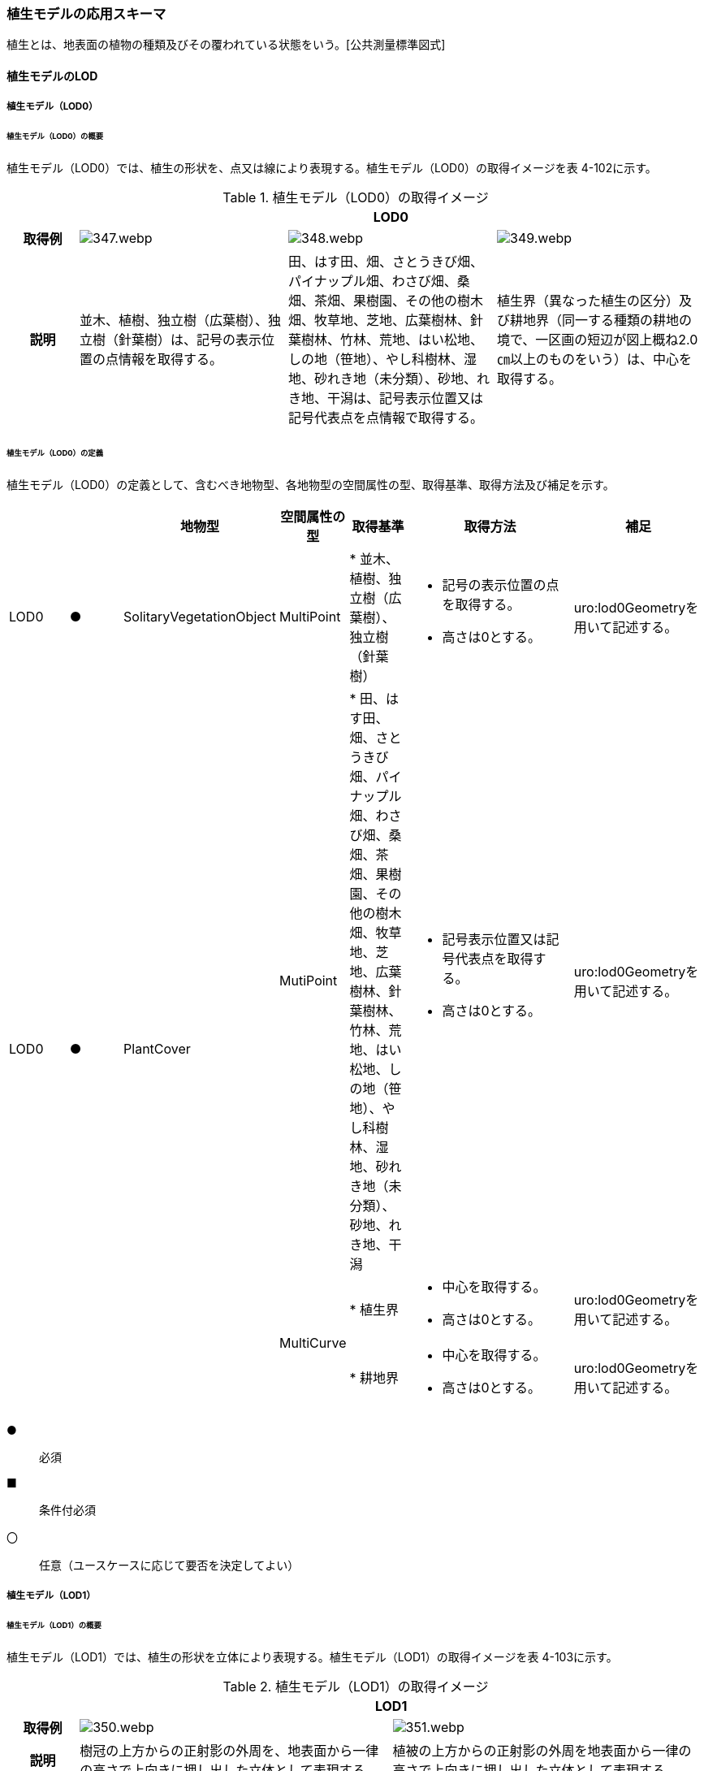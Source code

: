 [[toc4_17]]
=== 植生モデルの応用スキーマ

植生とは、地表面の植物の種類及びその覆われている状態をいう。[公共測量標準図式]

[[toc4_17_01]]
==== 植生モデルのLOD

[[toc4_17_01_01]]
===== 植生モデル（LOD0）

====== 植生モデル（LOD0）の概要

植生モデル（LOD0）では、植生の形状を、点又は線により表現する。植生モデル（LOD0）の取得イメージを表 4-102に示す。

[cols="1,3,3,3"]
.植生モデル（LOD0）の取得イメージ
|===
h| 3+^h| LOD0
h| 取得例
^a|
image::images/347.webp.png[]
a|
image::images/348.webp.png[]
^a|
image::images/349.webp.png[]

h| 説明 | 並木、植樹、独立樹（広葉樹）、独立樹（針葉樹）は、記号の表示位置の点情報を取得する。
| 田、はす田、畑、さとうきび畑、パイナップル畑、わさび畑、桑畑、茶畑、果樹園、その他の樹木畑、牧草地、芝地、広葉樹林、針葉樹林、竹林、荒地、はい松地、しの地（笹地）、やし科樹林、湿地、砂れき地（未分類）、砂地、れき地、干潟は、記号表示位置又は記号代表点を点情報で取得する。
| 植生界（異なった植生の区分）及び耕地界（同一する種類の耕地の境で、一区画の短辺が図上概ね2.0㎝以上のものをいう）は、中心を取得する。

|===

====== 植生モデル（LOD0）の定義

植生モデル（LOD0）の定義として、含むべき地物型、各地物型の空間属性の型、取得基準、取得方法及び補足を示す。

[cols="1,1,1,1,1,3,2"]
|===
| | | 地物型 | 空間属性の型 | 取得基準 | 取得方法 | 補足

| LOD0
| ●
| SolitaryVegetationObject
| MultiPoint
|
* 並木、植樹、独立樹（広葉樹）、独立樹（針葉樹）
a|
* 記号の表示位置の点を取得する。
* 高さは0とする。
| uro:lod0Geometryを用いて記述する。

.3+| LOD0
.3+| ●
.3+| PlantCover
| MutiPoint
|
* 田、はす田、畑、さとうきび畑、パイナップル畑、わさび畑、桑畑、茶畑、果樹園、その他の樹木畑、牧草地、芝地、広葉樹林、針葉樹林、竹林、荒地、はい松地、しの地（笹地）、やし科樹林、湿地、砂れき地（未分類）、砂地、れき地、干潟
a|
* 記号表示位置又は記号代表点を取得する。
* 高さは0とする。
| uro:lod0Geometryを用いて記述する。

.2+| MultiCurve
|
* 植生界
a|
* 中心を取得する。
* 高さは0とする。
| uro:lod0Geometryを用いて記述する。

|
* 耕地界
a|
* 中心を取得する。
* 高さは0とする。
| uro:lod0Geometryを用いて記述する。

|===

[key]
●:: 必須
■:: 条件付必須
〇:: 任意（ユースケースに応じて要否を決定してよい）

[[toc4_17_01_02]]
===== 植生モデル（LOD1）

====== 植生モデル（LOD1）の概要

植生モデル（LOD1）では、植生の形状を立体により表現する。植生モデル（LOD1）の取得イメージを表 4-103に示す。

[cols="2,9,9"]
.植生モデル（LOD1）の取得イメージ
|===
h| 2+^h| LOD1
h| 取得例
^a|
image::images/350.webp.png[]
^a|
image::images/351.webp.png[]

h| 説明 | 樹冠の上方からの正射影の外周を、地表面から一律の高さで上向きに押し出した立体として表現する。
| 植被の上方からの正射影の外周を地表面から一律の高さで上向きに押し出した立体として表現する。

|===

====== 植生モデル（LOD1）の定義

植生モデル（LOD1）の定義として、含むべき地物型、各地物型の空間属性の型、取得基準、取得方法及び補足を示す。

[cols="17,17,17,18,17,17,17"]
|===
| | | 地物型 | 空間属性の型 | 取得基準 | 取得方法 | 補足

| LOD1 | ● | SolitaryVegetationObject | Solid |
* 1本1本の樹木を個々に識別する場合 |
* 樹冠の上方からの正射影の外周を地表面から一律の高さで上向きに押し出した立体を作成する。　 | 一律の高さは、樹木の最高高さを原則とする。
| LOD1 | ● | PlantCover | Solid |
* 複数の植物が混生し、個々の植物を識別しない場合 |
* 植被の上方からの正射影の外周を地表面から一律の高さで上向きに押し出した立体を作成する。　 | 一律の高さは、植被の高さの中央値を原則とする。

|===

[[toc4_17_01_03]]
===== 植生モデル（LOD2）

====== 植生モデル（LOD2）の概要

植生モデル（LOD2）では、植生の形状を、面の集まり又は立体により表現する。植生モデル（LOD2）の取得イメージを表4-104に示す。

[cols="1,3,1"]
.植生モデル（LOD2）の取得イメージ
|===
h| 2+^h| LOD2
h| 取得例
a|
image::images/352.webp.png[]
a|
image::images/353.webp.png[]

h| 説明
a| 樹冠と樹幹をそれぞれ簡略化した立体※を組み合わせた立体として表現する。 +
※簡略化した立体とは、楕円体、球体、円錐、角錐、角柱、円柱などの単純な立体図形とする。
a| 植被の表層の高さを取得し、比高3m以上を再現した立体として表現する。 +
モデルは特徴点を結ぶ三角網から構成される面を立体として表現する。

|===

====== 植生モデル（LOD2）の定義

植生モデル（LOD2）の定義として、含むべき地物型、各地物型の空間属性の型、取得基準、取得方法及び補足を示す。

[cols="17,17,17,18,17,17,17"]
|===
| | | 地物型 | 空間属性の型 | 取得基準 | 取得方法 | 補足

| LOD2
| ●
| SolitaryVegetationObject
| Solid又はMultiSurface
|
* 1本1本の樹木を個々に識別する場合
|
* 樹冠と樹幹をそれぞれ簡略化した立体を組み合わせた立体として表現する。　
a|
* データセットが採用する地図情報レベルの水平及び高さの誤差の標準偏差に収まるように立体を組み合わせる。
* ユースケースの必要が無い場合は、面の集まりとして表現できる。

| LOD2
| ●
| PlantCover
| Solid又はMultiSurface
|
* 複数の植物が混生し、個々の植物を識別しない場合
a|
* 植被の上方からの外周の正射影を取得する。
* 外周を構成する各頂点に、地表面の高さを与える。
* 植被の外周の正射影に含まれる頂点を取得し、植被の高さを与える。
* 各頂点をつなぎ、立体を作成する。
a|
* 正射影に含まれる頂点は、3m以上の高さの差を表現するように取得する。
* ユースケースの必要が無い場合は、面の集まりとして表現できる。
* TINを作成する点群の密度は、航空写真から作成した点群の場合は16点/m2、航空レーザ点群の場合は1点/m2以上とする。
* 点群の格子間隔は、5mを推奨する。

|===

[key]
●:: 必須
■:: 条件付必須
〇:: 任意（ユースケースに応じて要否を決定してよい）

[[toc4_17_01_04]]
===== 植生モデル（LOD3）

====== 植生モデル（LOD3）の概要

植生モデル（LOD3）では、植生の形状を、立体又は面の集まりにより表現する。植生モデル（LOD3）の取得イメージを表 4-105に示す。

[cols="1,3,1"]
.植生モデル（LOD3）の取得イメージ
|===
h| 2+^h| LOD3
h| 取得例
a|
image::images/354.webp.png[]
a|
image::images/355.webp.png[]

h| 説明
a| 樹冠及び樹幹の外形を構成する特徴点※により作成した立体。 +
※一定高さごとに樹冠の横断面を作成し、この頂点を結び外形を構成する（樹冠内部の主枝等の表現は行わない。）が、ユースケースの必要に応じて詳細化してよい。
a| 植被の表層の高さを取得し、比高1m以上を再現した立体として表現する。 +
モデルは特徴点を結ぶ三角網から構成される面を立体として表現する。

|===

====== 植生モデル（LOD3）の定義

植生モデル（LOD3）の定義として、含むべき地物型、各地物型の空間属性の型、取得基準、取得方法及び補足を示す。

[cols="17,17,17,18,17,17,17"]
|===
| | | 地物型 | 空間属性の型 | 取得基準 | 取得方法 | 補足

| LOD3
| ●
| SolitaryVegetationObject
| Solid又はMultiSurface
|
* 1本1本の樹木を個々に識別する場合
|
* 一定高さごとに樹冠の横断面を作成し、この頂点を結び外形を構成する。
a|
横断面は、データセットが採用する地図情報レベルの水平及び高さの誤差の標準偏差に収まるように作成する。

* ユースケースの必要が無い場合は、面の集まりとして表現できる。

| LOD3
| ●
| PlantCover
| Solid又はMultiSurface
|
* 複数の植物が混生し、個々の植物を識別しない場合
a|
* 植被の上方からの外周の正射影を取得する。
* 外周を構成する各頂点に、地表面の高さを与える。
* 植被の外周の正射影に含まれる頂点を取得し、植被の高さを与える。
* 各頂点をつなぎ、立体を作成する。
a|
* 正射影に含まれる頂点は、1m以上の高さの差を表現するように取得する。
* ユースケースの必要が無い場合は、面の集まりとして表現できる。
* TINを作成する点群の密度は、航空写真から作成した点群の場合は16点/m2、航空レーザ点群の場合は1点/m2以上とする。
* 点群の格子間隔は、5mを推奨する。

|===

[key]
●:: 必須
■:: 条件付必須
〇:: 任意（ユースケースに応じて要否を決定してよい）

[[toc4_17_01_05]]
===== 各LODにおいて使用可能な地物型と空間属性

植生モデルの各LODにおいて使用可能な地物型と空間属性を表 4-106に示す。

[cols="4,4,1,1,1,1,8"]
.植生モデルの記述に使用する地物型と空間属性
|===
^h| 地物型 ^h| 空間属性 ^h| LOD0 ^h| LOD1 ^h| LOD2 ^h| LOD3 ^h| 適用
.5+| veg:SolitaryVegetationObject | ^| ● ^| ● ^| ● ^| ● |
| uro:lod0Geometry ^| ● | | | | 点とする。
| veg:lod1Geometry ^| ^| ● | | | Solidとする。
| veg:lod2Geometry | ^| ^| ● | | Solid又はMultiSurfaceとする。
| veg:lod3Geometry | | ^| ^| ● | Solid又はMultiSurfaceとする。
.8+| veg:PlantCover | ^| ● ^| ● ^| ● ^| ● |
| uro:lod0Geometry ^| ● | | | | 点又は線とする。
| veg:lod1MultiSurface ^| ^| | | |
| veg:lod1MultiSolid | ^| ● | | |
| veg:lod2MultiSurface | | ^| ■ ^| .2+| いずれかが必須となる。
| veg:lod2MultiSolid | | ^| ■ |
| veg:lod3MultiSurface | | ^| ^| ■ .2+| いずれかが必須となる。
| veg:lod3MultiSolid | | ^| ^| ■

|===

[[toc4_17_02]]
==== 植生モデルの応用スキーマクラス図

[[toc4_17_02_01]]
===== Vegetation（CityGML）

image::images/356.svg[]

[[toc4_17_02_02]]
===== Urban Object（i-UR）

image::images/357.svg[]

[[toc4_17_03]]
==== 植生モデルの応用スキーマ文書

[[toc4_17_03_01]]
===== Vegetation（CityGML）

====== veg:SolitaryVegetationObject

[cols="13,14,13"]
|===
| 型の定義
2+a|
独立した樹木。


.SolitaryVegetationObjectの例
image::images/358.webp.png[]

h| 上位の型 2+| veg:_VegetationObject
h| ステレオタイプ 2+| << FeatureType >>
3+h| 継承する属性
h| 属性名 h| 属性の型及び多重度 h| 定義
h| (gml:description) | gml:StringOrRefType [0..1] | 樹木の説明。
| gml:name | gml:CodeType [0..1] | 樹木を識別する管理番号や名前。文字列とする。
h| (gml:boundedBy) | gml:Envelope [0..1] | オブジェクトの範囲と空間参照系。
| core:creationDate | xs:date [0..1] | データが作成された日。運用上必須とする。
| core:terminationDate | xs:date [0..1] | データが削除された日。
h| (core:relativeToTerrain) | core:RelativeToTerrainType [0..1] | 地表面との相対的な位置関係。
h| (core:relativeToWater) | core:RelativeToWaterType [0..1] | 水面との相対的な位置関係。
3+h| 自身に定義された属性
h| 属性名 h| 属性の型及び多重度 h| 定義
| veg:class | gml:CodeType [0..1] | 高木、中木、低木の別。コードリスト（SolitaryVegetationObject_class.xml）より選択する。
| veg:function | gml:CodeType [0..*] | 常緑又は落葉の区分及び針葉又は広葉の区分。コードリスト（SolitaryVegetationObject_function.xml）より選択する。
h| (veg:usage) | gml:CodeType [0..*] | 樹木の用途。
h| (veg:species) | gml:CodeType [0..1] | 樹木の樹種。
| veg:height
| gml:LengthType [0..1]
a| 樹高。樹木の樹冠の頂端から根鉢の上端までの垂直高をいい、一部の突出した枝は含まない。 +
単位はm（uom=”m”）とする。

| veg:trunkDiameter
| gml:LengthType [0..1]
a| 樹径。幹周を3.14で乗算した数値。 +
なお、幹周とは樹木の幹の周長をいい、根鉢の上端より1.2m上りの位置を測定する。この部分に枝が分岐しているときは、その上部を測定する。幹が二本以上の樹木の場合においては、各々の周長の総和の70％をもって幹周とする。 +
単位はm（uom=”m”）とする。

| veg:crownDiameter | gml:LengthType [0..1] | 樹木の四方面に伸長した枝(葉)の幅をいう。測定方向により幅に長短がある場合は、最長と最短の平均値とする。なお一部の突出した枝は含まない。単位はm（uom=”m”）とする。
3+h| 継承する関連役割
h| 関連役割名 h| 関連役割の型及び多重度 h| 定義
h| (gen:stringAttribute) | gen:stringAttribute [0..*] | 文字列型属性。属性を追加したい場合に使用する。
h| (gen:intAttribute) | gen:intAttribute [0..*] | 整数型属性。属性を追加したい場合に使用する。
h| (gen:doubleAttribute) | gen:doubleAttribute [0..*] | 実数型属性。属性を追加したい場合に使用する。
h| (gen:dateAttribute) | gen:dateAttribute [0..*] | 日付型属性。属性を追加したい場合に使用する。
h| (gen:uriAttribute) | gen:uriAttribute [0..*] | URI型属性。属性を追加したい場合に使用する。
h| (gen:measureAttribute) | gen:measureAttribute [0..*] | 単位付き数値型属性。属性を追加したい場合に使用する。
h| (gen:genericAttributeSet) | gen:GenericAttributeSet [0..*] | 汎用属性のセット（集合）。属性を追加したい場合に使用する。
| uro:vegKeyValuePairAttribute | uro:KeyValuePairAttribute [0..*] | 属性を拡張するための仕組み。コ－ド値以外の属性を拡張する場合は、gen:_GenericAttributeの下位型を使用する。
| uro:vegDataQualityAttribute | uro:DataQualityAttribute [1] | 作成されたデータの品質に関する情報。必須とする。
| uro:vegFacilityTypeAttribute | uro:FacilityTypeAttribute [0..*] | 特定分野における施設の分類情報。
| uro:vegFacilityIdAttribute | uro:FacilityIdAttribute [0..1] | uro:vegFacilityTypeAttribute.classによって指定された分野における施設の識別情報。
| uro:vegFacilityAttribute | uro:FacilityAttribute [0..*] | uro:vegFacilityTypeAttribute.classによって指定された分野における施設管理情報。
| uro:vegDmAttribute | uro:DmAttribute [0..*] | 公共測量標準図式による図形表現に必要な情報。
3+h| 自身に定義された関連役割
h| 関連役割名 h| 関連役割の型及び多重度 h| 定義
| veg:lod1Geometry
| gml:_Geometry [0..1]
a|
単独木の形状をそれが占有している範囲（面）に一律の高さを与えた立体として表現する。 +
樹冠の情報からの正射影の外周を樹高の高さで上向きに押し出した立体となる。


.LOD1のSolitaryVegetationObjectの例
image::images/359.webp.png[]

| veg:lod2Geometry
| gml:_Geometry [0..1]
a|
単独木の形状を立体とし、その主要な部分の外形を面の集まり又は立体として区分して表現する。 +
樹冠と樹幹をそれぞれ簡略化した立体（楕円体、球体、円錐、角錐、角柱、円柱などの単純な立体図形）を組み合わせた立体として表現する。


.LOD2のSolitaryVegetationObjectの例
image::images/360.webp.png[]

樹木量の算定等、容積が必要ではない場合には、gml:MultiSurfaceにより外形を構成する。

| veg:lod3Geometry
| gml:_Geometry [0..1]
a|
単独木の形状を立体とし、その主要な部分の外形を面の集まり又は立体として詳細に区分して表現する。 +
一定高さごとに樹冠の横断面を作成し、この頂点を結び外形を構成する（樹冠内部の主枝等の表現は行わない）。


.LOD3のSolitaryVegetationObjectの例
image::images/361.webp.png[]

樹木量の算定等、容積が必要ではない場合には、gml:MultiSurfaceにより外形を構成する。

|===

====== veg:PlantCover

[cols=3]
|===
| 型の定義
2+a|
植被。芝生や茂みのように、植生に覆われた範囲を指し、個々の樹木を識別しない。


.veg:PlantCoverの例
image::images/362.webp.png[]

h| 上位の型 2+| veg:_VegetationObject
h| ステレオタイプ 2+| << FeatureType >>
3+h| 継承する属性
h| 属性名 h| 属性の型及び多重度 h| 定義
h| (gml:description) | gml:StringOrRefType [0..1] | 植被の説明。
h| (gml:name) | gml:CodeType [0..1] | 植被を識別する管理番号や名前。
h| (gml:boundedBy) | gml:Envelope [0..1] | オブジェクトの範囲と空間参照系。
| core:creationDate | xs:date [0..1] | データが作成された日。運用上必須とする。
| core:terminationDate | xs:date [0..1] | データが削除された日。
h| (core:relativeToTerrain) | core:RelativeToTerrainType [0..1] | 地表面との相対的な位置関係。
h| (core:relativeToWater) | core:RelativeToWaterType [0..1] | 水面との相対的な位置関係。
3+h| 自身に定義された属性
h| 属性名 h| 属性の型及び多重度 h| 定義
| veg:class | gml:CodeType [0..1] | 植被を構成する主な樹種による分類。コードリスト（PlantCover_class.xml）より選択する。
h| (veg:function) | gml:CodeType [0..*] | 植被の機能。
h| (veg:usage) | gml:CodeType [0..*] | 植被の用途。
| veg:averageHeight
| gml:LengthType [0..1]
a| 平均高さ。 +
単位はm（uom=”m”）とする。

3+h| 継承する関連役割
h| 関連役割名 h| 関連役割の型及び多重度 h| 定義
h| (gen:stringAttribute) | gen:stringAttribute [0..*] | 文字列型属性。属性を追加したい場合に使用する。
h| (gen:intAttribute) | gen:intAttribute [0..*] | 整数型属性。属性を追加したい場合に使用する。
h| (gen:doubleAttribute) | gen:doubleAttribute [0..*] | 実数型属性。属性を追加したい場合に使用する。
h| (gen:dateAttribute) | gen:dateAttribute [0..*] | 日付型属性。属性を追加したい場合に使用する。
h| (gen:uriAttribute) | gen:uriAttribute [0..*] | URI型属性。属性を追加したい場合に使用する。
h| (gen:measureAttribute) | gen:measureAttribute [0..*] | 単位付き数値型属性。属性を追加したい場合に使用する。
h| (gen:genericAttributeSet) | gen:GenericAttributeSet [0..*] | 汎用属性のセット（集合）。属性を追加したい場合に使用する。
| uro:vegKeyValuePairAttribute | uro:KeyValuePairAttribute [0..*] | コード属性を拡張するための仕組み。コ－ド値以外の属性を拡張する場合は、gen:_GenericAttributeの下位型を使用する。
| uro:vegDataQualityAttribute | uro:DataQualityAttribute [1] | 作成されたデータの品質に関する情報。必須とする。
| uro:vegFacilityTypeAttribute | uro:FacilityTypeAttribute [0..*] | 特定分野における施設の分類情報。
| uro:vegFacilityIdAttribute | uro:FacilityIdAttribute [0..1] | uro:vegFacilityTypeAttribute.classによって指定された分野における施設の識別情報。
| uro:vegFacilityAttribute | uro:FacilityAttribute [0..*] | uro:vegFacilityTypeAttribute.classによって指定された分野における施設管理情報。
| uro:vegDmAttribute | uro:DmAttribute [0..*] | 公共測量標準図式による図形表現に必要な情報。
3+h| 自身に定義された関連役割
h| 関連役割名 h| 関連役割の型及び多重度 h| 定義
h| (veg:lod1MultiSurface) | gml:MultiSurface [0..1] | LOD1はSolidにより表現するため、使用しない。
| veg:lod2MultiSurface
| gml:MultiSurface [0..1]
a|
植被の形状を立体とし、その主要な部分の外形を面の集まり又は立体として区分して表現する。 +
植被の範囲内で比高3m以上の場合にこれを区分した面の集まりとなる。


.LOD2のPlantCoverの例
image::images/363.webp.png[]

| veg:lod3MultiSurface
| gml:MultiSurface [0..1]
a|
植被の形状を立体とし、その主要な部分の外形を面の集まりとして詳細に区分して表現する。植被の範囲内で比高1m以上の場合にこれを区分した面の集まりとなる。


.LOD3のPlantCoverの例
image::images/364.webp.png[]

| veg:lod1MultiSolid
| gml:MultiSolid [0..1]
a|
植被の形状をそれが占有している範囲（面）に一律の高さを与えた立体として表現する。植被の占有している範囲（面）に、その範囲内で中央値となる植被の高さで上向きに押し出した立体となる。


.LOD1のPlantCoverの例
image::images/365.webp.png[]

| veg:lod2MultiSolid
| gml:MultiSolid [0..1]
a|
植被の形状を立体とし、その主要な部分の外形を立体として詳細に区分して表現する。植被の範囲内で比高3m以上の場合にこれを区分した面を境界とする立体となる。


.LOD2のPlantCoverの例
image::images/366.webp.png[]

| veg:lod3MultiSolid
| gml:MultiSolid [0..1]
a|
植被の形状を立体とし、その主要な部分の外形を立体として詳細に区分して表現する。植被の範囲内で比高1m以上の場合にこれを区分した面を境界とする立体となる。


.LOD3のPlantCoverの例
image::images/367.webp.png[]

|===

[[toc4_17_03_02]]
===== Urban Object（i-UR）

====== uro:KeyValuePairAttribute

[cols=3]
|===
| 型の定義
2+a| 都市オブジェクトに付与する追加情報。都市オブジェクトが継承する属性及び都市オブジェクトに定義された属性以外にコード型の属性を追加したい場合に使用する。 +
属性名称と属性の値の対で構成される。コード値以外の属性を追加する場合は、gen:_GenericAttributeを使用すること。

h| 上位の型 2+| ―
h| ステレオタイプ 2+| << DataType >>
3+h| 自身に定義された属性
h| 属性名 h| 属性の型及び多重度 h| 定義
| uro:key | gml:CodeType [1] | 拡張する属性の名称。名称は、コ－ドリスト（KeyValuePairAttribute_key.xml）を作成し、選択する。
| uro:codeValue | gml:CodeType [1] | 拡張された属性の値。値は名称は、コ－ドリスト（KeyValuePairAttribute_key[key].xml）を作成し、選択する。 [key]は、属性uro:keyの値に一致する。

|===

====== uro:DataQualityAttribute

[cols=3]
|===
| 型の定義 2+| 都市オブジェクトの品質を記述するためのデータ型。

h| 上位の型 2+| ―
h| ステレオタイプ 2+| << DataType >>
3+h| 自身に定義された属性
h| 属性名 h| 属性の型及び多重度 h| 定義
| uro:geometrySrcDescLod0 | gml:CodeType [0..*] | LOD0の幾何オブジェクトの作成に使用した原典資料の種類。 コードリスト（DataQualityAttribute_geometrySrcDesc.xml）より選択する。 拡張製品仕様書でLOD0の幾何オブジェクトが作成対象となっている場合は必須とする。 この場合、具体的な都市オブジェクトがLOD0の幾何オブジェクトを含んでいない場合でも、「未作成」を示すコード「999」を選択する こと（例えば、植生モデルについて、一部の範囲のみLOD0の幾何オブジェクトが作成され、対象とする都市オブジェクトにはLOD1の幾何オブジェクトのみが含まれているような場合でも、その都市オブジェクトに関する本属性の値は「999」となる。）。
| uro:geometrySrcDescLod1 | gml:CodeType [1..*] | LOD1の幾何オブジェクトの作成に使用した原典資料の種類。 コードリスト（DataQualityAttribute_geometrySrcDesc.xml）より選択する。具体的な都市オブジェクトがLOD1の幾何オブジェクトを含んでいない場合でも、「未作成」を示すコード「999」を選択すること。
| uro:geometrySrcDescLod2 | gml:CodeType [0..*] | LOD2の幾何オブジェクトの作成に使用した原典資料の種類。コードリスト（DataQualityAttribute_geometrySrcDesc.xml）より選択する。拡張製品仕様書でLOD2の幾何オブジェクトが作成対象となっている場合は必須とする。この場合、具体的な都市オブジェクトがLOD2の幾何オブジェクトを含んでいない場合でも、「未作成」を示すコード「999」を選択すること（例えば、植生モデルについて、一部の範囲のみLOD0の幾何オブジェクトが作成され、対象とする都市オブジェクトにはLOD1の幾何オブジェクトのみが含まれているような場合でも、その都市オブジェクトに関する本属性の値は「999」となる。）。
| uro:geometrySrcDescLod3 | gml:CodeType [0..*] | コードリスト（DataQualityAttribute_geometrySrcDesc.xml）より選択する。拡張製品仕様書でLOD3の幾何オブジェクトが作成対象となっている場合は必須とする。この場合、具体的な都市オブジェクトがLOD3の幾何オブジェクトを含んでいない場合でも、「未作成」を示すコード「999」を選択すること（例えば、植生モデルについて、一部の範囲のみLOD0の幾何オブジェクトが作成され、対象とする都市オブジェクトにはLOD1の幾何オブジェクトのみが含まれているような場合でも、その都市オブジェクトに関する本属性の値は「999」となる。）。
h| (uro:geometrySrcDescLod4) | gml:CodeType [0..*] | LOD4の幾何オブジェクトの作成に使用した原典資料の種類。
| uro:thematicSrcDesc
| gml:CodeType [0..\*]
a| 主題属性の作成に使用した原典資料の種類コードリスト（DataQualityAttribute_thematicSrcDesc.xml）より選択する。 +
主題属性が作成対象となっている場合は必須とする。

| uro:appearanceSrcDescLod0 | gml:CodeType [0..*] | LOD0の幾何オブジェクトのアピアランスに使用した原典資料の種類。 コードリスト（DataQualityAttribute_appearanceSrcDesc.xml）より選択する。 拡張製品仕様書でLOD0の幾何オブジェクトのアピアランスが作成対象となっている場合は必須とする。この場合、具体的な都市オブジェクトがLOD0の幾何オブジェクトのアピアランスを含んでいない場合でも、「未作成」を示すコード「999」を選択すること。
| uro:appearanceSrcDescLod1 | gml:CodeType [0..*] | LOD1の幾何オブジェクトのアピアランスに使用した原典資料の種類。 コードリスト（DataQualityAttribute_appearanceSrcDesc.xml）より選択する。 拡張製品仕様書LOD1の幾何オブジェクトのアピアランスが作成対象となっている場合は必須とする。この場合、具体的な都市オブジェクトがLOD1の幾何オブジェクトのアピアランスを含んでいない場合でも、「未作成」を示すコード「999」を選択すること。
| uro:appearanceSrcDescLod2 | gml:CodeType [0..*] | LOD2の幾何オブジェクトのアピアランスに使用した原典資料の種類。 コードリスト（DataQualityAttribute_appearanceSrcDesc.xml）より選択する。 拡張製品仕様書でLOD2の幾何オブジェクトのアピアランスが作成対象となっている場合は必須とする。この場合、具体的な都市オブジェクトがLOD2の幾何オブジェクトのアピアランスを含んでいない場合でも、「未作成」を示すコード「999」を選択すること。
| uro:appearanceSrcDescLod3 | gml:CodeType [0..*] | LOD3の幾何オブジェクトのアピアランスに使用した原典資料の種類。 コードリスト（DataQualityAttribute_appearanceSrcDesc.xml）より選択する。 拡張製品仕様書でLOD3の幾何オブジェクトのアピアランスが作成対象となっている場合は必須とする。この場合、具体的な都市オブジェクトがLOD3の幾何オブジェクトのアピアランスを含んでいない場合でも、「未作成」を示すコード「999」を選択すること。
h| (uro:appearanceSrcDescLod4) | gml:CodeType [0..*] | LOD4の幾何オブジェクトのアピアランスに使用した原典資料の種類。
h| (uro:lodType) | gml:CodeType [0..*] | 幾何オブジェクトに適用されたLODの詳細な区分。
| uro:lod1HeightType | gml:CodeType [0..1] | LOD1の立体図形を作成する際に使用した高さの算出方法。
h| (uro:tranDataAcquisition) | xs:string [0..1] | 「道路基盤地図情報（整備促進版）製品仕様書（案）」（平成27年5月）に定める「取得レベル(level)」を記述するための属性。
3+h| 自身に定義された関連役割
h| 関連役割名 h| 関連役割の型及び多重度 h| 定義
| uro:publicSurveyDataQualityAttribute | uro:PublicSurveyDataQualityAttribute [0..1] | 使用した公共測量成果の地図情報レベルと種類。 各LODの幾何オブジェクトの作成に使用した原典資料の種類に関する属性（uro:geometrySrcDescLod0等）のコード値（コードリスト（DataQualityAttribute_geometrySrcDesc.xml）より選択される）が公共測量成果（コード「000」）となっている場合は、必須とする。

|===

====== uro:PublicSurveyDataQualityAttribute

[cols=3]
|===
| 型の定義 2+| 使用した公共測量成果の地図情報レベルと種類を、LODごとに記述するためのデータ型。

h| 上位の型 2+| ―
h| ステレオタイプ 2+| << DataType >>
3+h| 自身に定義された属性
h| 属性名 h| 属性の型及び多重度 h| 定義
| uro:srcScaleLod0 | gml:CodeType [0..1] | LOD0の幾何オブジェクトの作成に使用した原典資料の地図情報レベル。 コードリスト（PublicSurveyDataQualityAttribute_srcScale.xml）より選択する。 「LOD0の幾何オブジェクトの作成に使用した原典資料の種類についての属性」（uro:geometrySrcDescLod0）のコード値（コードリスト（DataQualityAttribute_geometrySrcDesc.xml）より選択される）が公共測量成果（コード「000」）のみの場合は、必須とする。
| uro:srcScaleLod1 | gml:CodeType [0..1] | LOD1の幾何オブジェクトの作成に使用した原典資料の地図情報レベル。 コードリスト（PublicSurveyDataQualityAttribute_srcScale.xml）より選択する。 「LOD1の幾何オブジェクトの作成に使用した原典資料の種類についての属性」（uro:geometrySrcDescLod1）のコード値（コードリスト（DataQualityAttribute_geometrySrcDesc.xml）より選択される）が公共測量成果（コード「000」）のみの場合は、必須とする。
h| (uro:srcScaleLod2) | gml:CodeType [0..1] | LOD2の幾何オブジェクトの作成に使用した原典資料の地図情報レベル。
h| (uro:srcScaleLod3) | gml:CodeType [0..1] | LOD3の幾何オブジェクトの作成に使用した原典資料の地図情報レベル。
h| (uro:srcScaleLod4) | gml:CodeType [0..1] | LOD4の幾何オブジェクトの作成に使用した原典資料の地図情報レベル。
| uro:publicSurveySrcDescLod0 | gml:CodeType [0..*] | LOD0の幾何オブジェクトの作成に使用した原典資料の種類。コードリスト（PublicSurveyDataQualityAttribute_publicSurveySrcDesc.xml）より選択する。 「LOD0の幾何オブジェクトの作成に使用した原典資料の種類についての属性」（uro:geometrySrcDescLod0）のコード値（コードリスト（DataQualityAttribute_geometrySrcDesc.xml）より選択される）が公共測量成果（コード「000」）のみの場合は、必須とする。 複数の種類の原典資料を使用した場合は、それぞれを記述する。
| uro:publicSurveySrcDescLod1 | gml:CodeType [0..*] | LOD1の幾何オブジェクトの作成に使用した原典資料の種類。コードリスト（PublicSurveyDataQualityAttribute_publicSurveySrcDesc.xml）より選択する。 「LOD1の幾何オブジェクトの作成に使用した原典資料の種類についての属性」（uro:geometrySrcDescLod1）のコード値（コードリスト（DataQualityAttribute_geometrySrcDesc.xml）より選択される）が公共測量成果（コード「000」）のみの場合は、必須とする。 複数の種類の原典資料を使用した場合は、それぞれを記述する。
h| (uro:publicSurveySrcDescLod2) | gml:CodeType [0..*] | LOD2の幾何オブジェクトの作成に使用した原典資料の種類。
h| (uro:publicSurveySrcDescLod3) | gml:CodeType [0..*] | LOD3の幾何オブジェクトの作成に使用した原典資料の種類。
h| (uro:publicSurveySrcDescLod4) | gml:CodeType [0..*] | LOD4の幾何オブジェクトの作成に使用した原典資料の種類。

|===

====== uro:FacilityIdAttribute

施設管理属性の応用スキーマ文書　参照。

====== uro:FacilityTypeAttribute

施設管理属性の応用スキーマ文書　参照。

====== uro:FacilityAttribute

施設管理属性の応用スキーマ文書　参照。

====== uro:DmAttribute

公共測量標準図式の応用スキーマ文書 参照

[[toc4_17_04]]
==== 植生モデルで使用するコードリストと列挙型

[[toc4_17_04_01]]
===== Vegetation（CityGML）

====== SolitaryVegetationObject_class.xml

[cols="3,22"]
|===
| ファイル名 | SolitaryVegetationObject_class.xml

h| ファイルURL | https://www.geospatial.jp/iur/codelists/3.1/SolitaryVegetationObject_class.xml
h| コード h| 説明
| 1 | 高木（樹高3m以上）
| 2 | 中木（樹高1m以上3m未満）
| 3 | 低木（樹高1m未満）
| 0 | 不明

|===

参考：道路緑化技術基準、わが国の街路樹 Ⅷ

====== SolitaryVegetationObject_function.xml

[cols="3,22"]
|===
| ファイル名 | SolitaryVegetationObject_function.xml

h| ファイルURL | https://www.geospatial.jp/iur/codelists/3.1/SolitaryVegetationObject_function.xml
h| コード h| 説明
| 11 | 常緑/針葉
| 12 | 常緑/広葉
| 21 | 落葉/針葉
| 22 | 落葉/広葉
| 0 | 不明

|===

参考：わが国の街路樹 Ⅷ

====== PlantCover_class.xml

[cols="3,22"]
|===
| ファイル名 | PlantCover_class.xml

h| ファイルURL | https://www.geospatial.jp/iur/codelists/3.1/PlantCover_class.xml
h| コード h| 説明
| 1 | 高木（樹高3m以上）
| 2 | 中木（樹高1m以上3m未満）
| 3 | 低木（樹高1m未満）
| 4 | 地被植物
| 5 | 草花
| 0 | 不明

|===

参考：道路緑化技術基準、わが国の街路樹 Ⅷ

[[toc4_17_04_02]]
===== Urban Object（i-UR）

====== DataQualityAttribute_geometrySrcDesc.xml

[cols="3,22"]
|===
| ファイル名 | DataQualityAttribute_geometrySrcDesc.xml

h| ファイルURL | https://www.geospatial.jp/iur/codelists/3.1/DataQualityAttribute_geometrySrcDesc.xml
h| コード h| 説明
| 000 | 公共測量成果
| 101 | （公共測量ではない）現地測量の測量成果
| 102 | （公共測量ではない）UAV写真測量の測量成果
| 103 | （公共測量ではない）空中写真測量の測量成果
| 104 | （公共測量ではない）既成図数値化の測量成果
| 105 | （公共測量ではない）修正測量の測量成果
| 106 | （公共測量ではない）写真地図作成の測量成果
| 107 | （公共測量ではない）地図編集の測量成果
| 108 | （公共測量ではない）地上レーザ測量の測量成果
| 109 | （公共測量ではない）UAV写真点群測量の測量成果
| 110 | （公共測量ではない）UAVレーザ測量の測量成果
| 111 | （公共測量ではない）車載写真レーザ測量の測量成果
| 112 | （公共測量ではない）航空レーザ測量の測量成果
| 113 | （公共測量ではない）航空レーザ測深測量の測量成果
| 114 | （公共測量ではない）路線測量の測量成果
| 115 | （公共測量ではない）河川測量の測量成果
| 116 | （公共測量ではない）用地測量の測量成果
| 117 | （公共測量ではない）その他の応用測量の測量成果
| 118 | （公共測量ではない）LidarSLAM計測の測量成果
| 119 | （公共測量ではない）高密度航空レーザ測量の測量成果
| 120 | （公共測量ではない）写真点群測量の測量成果
| 121 | （公共測量ではない）三次元数値図化の測量成果
| 201 | 都市計画基礎調査
| 202 | 都市計画図書
| 300 | 台帳（分類しない）
| 301 | 道路台帳
| 400 | その他のGISデータ
| 500 | BIMモデル、CADデータ、設計図、完成図、一般図（平面図、配置図、断面図等）
| 700 | その他の資料
| 801 | 現地調査
| 803 | GISデータ演算
| 901 | 推定
| 999 | 未作成

|===

参考：作業規程の準則、3D都市モデル整備のための測量マニュアル、3D都市モデル標準作業手順書

====== DataQualityAttribute_thematicSrcDesc.xml

[cols="3,22"]
|===
| ファイル名 | DataQualityAttribute_thematicSrcDesc.xml

h| ファイルURL | https://www.geospatial.jp/iur/codelists/3.1/DataQualityAttribute_thematicSrcDesc.xml
h| コード h| 説明
| 000 | 公共測量成果
| 022 | 基盤地図情報
| 023 | 数値地形図データ
| 100 | 公共測量成果ではない測量成果
| 201 | 都市計画基礎調査
| 202 | 都市計画図書
| 300 | 台帳（分類しない）
| 301 | 道路台帳
| 400 | その他のGISデータ
| 500 | BIMモデル、CADデータ、設計図、完成図、一般図（平面図、配置図、断面図等）
| 600 | 統計データ
| 701 | 建築計画概要書
| 700 | その他の資料
| 801 | 現地調査
| 802 | 写真判読
| 803 | GISデータ演算
| 999 | 未作成

|===

参考：作業規程の準則、3D都市モデル整備のための測量マニュアル、3D都市モデル標準作業手順書

====== DataQualityAttribute_appearanceSrcDesc.xml

[cols="3,22"]
|===
| ファイル名 | DataQualityAttribute_appearanceSrcDesc.xml

h| ファイルURL | https://www.geospatial.jp/iur/codelists/3.1/DataQualityAttribute_appearanceSrcDesc.xml
h| コード h| 説明
| 1 | 空中写真
| 2 | 衛星写真
| 3 | 車載写真レーザ測量システムにより撮影した写真
| 4 | 手持ちカメラにより撮影した写真
| 5 | 疑似テクスチャ
| 99 | 未作成

|===

====== DataQualityAttribute_lod1HeightType.xml

[cols="3,22"]
|===
| ファイル名 | DataQualityAttribute_lod1HeightType.xml

h| ファイルURL | https://www.geospatial.jp/iur/codelists/3.1/DataQualityAttribute_lod1HeightType.xml
h| コード h| 説明
| 1 | 点群から取得_最高高さ
| 2 | 点群から取得_中央値
| 3 | 点群から取得_平均値
| 4 | 点群から取得_最頻値
| 5 | 点群から取得_最低値
| 6 | 航空写真図化_最高高さ
| （使用不可）7 | 建築確認申請書類等に記載された「建築物の高さ」
| （使用不可）8 | 都市計画基礎調査（建物利用現況）の「高さ（m）」
| （使用不可）9 | 階高3m×都市計画基礎調査（建物利用現況）の「階数・地上（階）」による推定値
| 10 | 図面から取得した高さ
| 0 | 取得不可のため一律値（3m）

|===

参考：建物三次元データ作成マニュアル（案）

====== PublicSurveyDataQualityAttribute_srcScale.xml

[cols="3,22"]
|===
| ファイル名 | PublicSurveyDataQualityAttribute_srcScale.xml

h| ファイルURL | https://www.geospatial.jp/iur/codelists/3.1/PublicSurveyDataQualityAttribute_srcScale.xml
h| コード h| 説明
| 1 | 地図情報レベル2500
| 2 | 地図情報レベル1000
| 3 | 地図情報レベル500

|===

====== PublicSurveyDataQualityAttribute_geometrySrcDesc.xml

[cols="3,22"]
|===
| ファイル名 | PublicSurveyDataQualityAttribute_geometrySrcDesc.xml

h| ファイルURL | https://www.geospatial.jp/iur/codelists/3.1/PublicSurveyDataQualityAttribute_geometrySrcDesc.xml
h| コード h| 説明
| 001 | 現地測量の測量成果
| 002 | UAV写真測量の測量成果
| 003 | 空中写真測量の測量成果
| 004 | 既成図数値化の測量成果
| 005 | 修正測量の測量成果
| 006 | 写真地図作成の測量成果
| 007 | 地図編集の測量成果
| 008 | 地上レーザ測量の測量成果
| 009 | UAV写真点群測量の測量成果
| 010 | UAVレーザ測量の測量成果
| 011 | 車載写真レーザ測量の測量成果
| 012 | 航空レーザ測量の測量成果
| 013 | 航空レーザ測深測量の測量成果
| 014 | 路線測量の測量成果
| 015 | 河川測量の測量成果
| 016 | 用地測量の測量成果
| 017 | その他の応用測量の測量成果
| 018 | LidarSLAM計測の測量成果
| 019 | 高密度航空レーザ測量の測量成果
| 020 | 写真点群測量の測量成果
| 021 | 三次元数値図化の測量成果
| 022 | 基盤地図情報
| 023 | 数値地形図データ

|===

参考：作業規程の準則、3D都市モデル整備のための測量マニュアル

